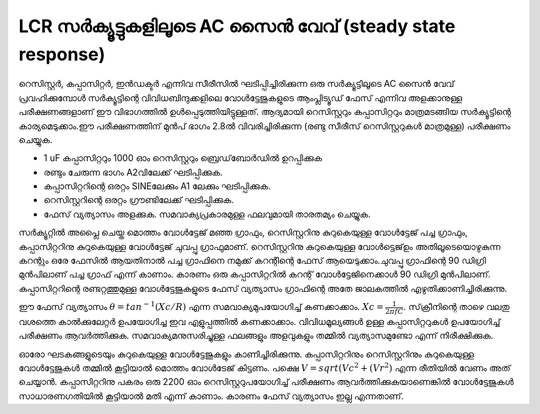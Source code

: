 LCR സർക്യൂട്ടുകളിലൂടെ AC സൈൻ വേവ് (steady state response)
-------------------------------------------------------
റെസിസ്റ്റർ, കപ്പാസിറ്റർ, ഇൻഡക്ടർ എന്നിവ സീരീസിൽ ഘടിപ്പിച്ചിരിക്കുന്ന ഒരു സർക്യൂട്ടിലൂടെ AC സൈൻ വേവ്  പ്രവഹിക്കുമ്പോൾ സർക്യൂട്ടിന്റെ വിവിധബിന്ദുക്കളിലെ വോൾട്ടേജുകളുടെ ആംപ്ലിട്യൂഡ്  ഫേസ്  എന്നിവ അളക്കാനുള്ള പരീക്ഷണങ്ങളാണ് ഈ വിഭാഗത്തിൽ ഉൾപ്പെടുത്തിയിട്ടുള്ളത്. ആദ്യമായി റെസിസ്റ്ററും കപ്പാസിറ്ററും മാത്രമടങ്ങിയ സർക്യൂട്ടിന്റെ കാര്യമെടുക്കാം.ഈ പരീക്ഷണത്തിന് മുൻപ് ഭാഗം 2.8ൽ വിവരിച്ചിരിക്കുന്ന (രണ്ടു സീരീസ് റെസിസ്റ്ററുകൾ മാത്രമുള്ള) പരീക്ഷണം ചെയ്യുക.

.. image:: schematics/RCsteadystate.svg
	   :width: 300px

- 1 uF കപ്പാസിറ്ററും 1000 ഓം റെസിസ്റ്ററും ബ്രെഡ്‌ബോർഡിൽ ഉറപ്പിക്കുക
-  രണ്ടും ചേരുന്ന ഭാഗം A2വിലേക്ക് ഘടിപ്പിക്കുക.    
-  കപ്പാസിറ്ററിന്റെ ഒരറ്റം SINEലേക്കും A1 ലേക്കും ഘടിപ്പിക്കുക. 
-  റെസിസ്റ്ററിന്റെ ഒരറ്റം ഗ്രൗണ്ടിലേക്ക് ഘടിപ്പിക്കുക.
-  ഫേസ് വ്യത്യാസം അളക്കുക. സമവാക്യപ്രകാരമുള്ള ഫലവുമായി താരതമ്യം ചെയ്യുക.

.. image:: pics/RCsteadystate-screen.png
	   :width: 600px

സർക്യൂറ്റിൽ അപ്ലൈ ചെയ്ത മൊത്തം വോൾട്ടേജ് മഞ്ഞ ഗ്രാഫും, റെസിസ്റ്ററിനു കുറുകെയുള്ള വോൾട്ടേജ് പച്ച ഗ്രാഫും, കപ്പാസിറ്ററിനു കുറുകെയുള്ള വോൾട്ടേജ് ചുവപ്പു ഗ്രാഫുമാണ്. റെസിസ്റ്ററിനു കുറുകെയുള്ള വോൾട്ടെജ്ഉം അതിലൂടെയൊഴുകുന്ന കറന്റും ഒരേ ഫേസിൽ ആയതിനാൽ പച്ച ഗ്രാഫിനെ നമുക്ക് കറന്റിന്റെ ഫേസ് ആയെടുക്കാം.ചുവപ്പു ഗ്രാഫിന്റെ 90 ഡിഗ്രി മുൻപിലാണ് പച്ച ഗ്രാഫ് എന്ന് കാണാം. കാരണം ഒരു കപ്പാസിറ്ററിൽ കറന്റ് വോൾട്ടേജിനെക്കാൾ 90 ഡിഗ്രി മുൻപിലാണ്. കപ്പാസിറ്ററിന്റെ രണ്ടറ്റത്തുമുള്ള വോൾട്ടേജുകളുടെ ഫേസ് വ്യത്യാസം ഗ്രാഫിന്റെ അതേ ജാലകത്തിൽ എഴുതിക്കാണിച്ചിരിക്കുന്നു.

ഈ ഫേസ് വ്യത്യാസം  :math:`\theta=tan^{-1} (Xc/R)` എന്ന സമവാക്യമുപയോഗിച്ച്  കണക്കാക്കാം. :math:`Xc=\frac{1}{2\pi fC}`. സ്‌ക്രീനിന്റെ താഴെ വലതു വശത്തെ കാൽക്കുലേറ്റർ ഉപയോഗിച്ച ഇവ എളുപ്പത്തിൽ കണക്കാക്കാം. വിവിധമൂല്യങ്ങൾ ഉള്ള കപ്പാസിറ്ററുകൾ ഉപയോഗിച്ച്  പരീക്ഷണം ആവർത്തിക്കുക. സമവാക്യമനുസരിച്ചുള്ള ഫലങ്ങളും അളവുകളും തമ്മിൽ വ്യത്യാസമുണ്ടോ എന്ന് നിരീക്ഷിക്കുക.

ഓരോ ഘടകങ്ങളുടെയും കുറുകെയുള്ള വോൾട്ടേജുകളും കാണിച്ചിരിക്കുന്നു. കപ്പാസിറ്ററിനും റെസിസ്റ്ററിനും കുറുകെയുള്ള വോൾട്ടേജുകൾ തമ്മിൽ കൂട്ടിയാൽ മൊത്തം വോൾടേജ് കിട്ടണം. പക്ഷെ   :math:`V=sqrt(Vc^{2} + (Vr^{2})` എന്ന രീതിയിൽ വേണം അത് ചെയ്യാൻ. കപ്പാസിറ്ററിനു പകരം ഒരു 2200 ഓം റെസിസ്റ്ററുപയോഗിച്ച്  പരീക്ഷണം ആവർത്തിക്കുകയാണെങ്കിൽ  വോൾട്ടേജുകൾ സാധാരണഗതിയിൽ കൂട്ടിയാൽ മതി എന്ന് കാണാം. കാരണം ഫേസ് വ്യത്യാസം ഇല്ല എന്നതാണ്.
